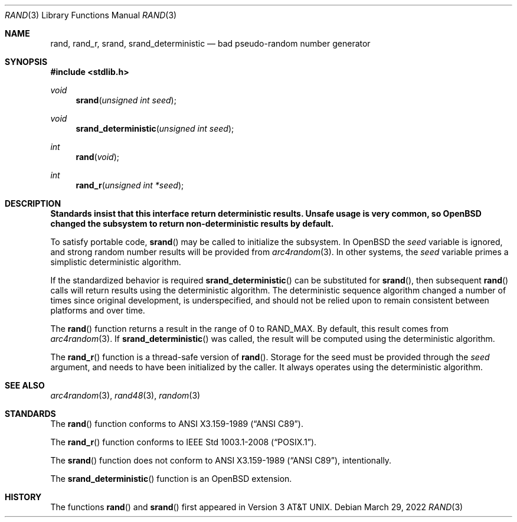 .\" Copyright (c) 1990, 1991 The Regents of the University of California.
.\" All rights reserved.
.\"
.\" This code is derived from software contributed to Berkeley by
.\" the American National Standards Committee X3, on Information
.\" Processing Systems.
.\"
.\" Redistribution and use in source and binary forms, with or without
.\" modification, are permitted provided that the following conditions
.\" are met:
.\" 1. Redistributions of source code must retain the above copyright
.\"    notice, this list of conditions and the following disclaimer.
.\" 2. Redistributions in binary form must reproduce the above copyright
.\"    notice, this list of conditions and the following disclaimer in the
.\"    documentation and/or other materials provided with the distribution.
.\" 3. Neither the name of the University nor the names of its contributors
.\"    may be used to endorse or promote products derived from this software
.\"    without specific prior written permission.
.\"
.\" THIS SOFTWARE IS PROVIDED BY THE REGENTS AND CONTRIBUTORS ``AS IS'' AND
.\" ANY EXPRESS OR IMPLIED WARRANTIES, INCLUDING, BUT NOT LIMITED TO, THE
.\" IMPLIED WARRANTIES OF MERCHANTABILITY AND FITNESS FOR A PARTICULAR PURPOSE
.\" ARE DISCLAIMED.  IN NO EVENT SHALL THE REGENTS OR CONTRIBUTORS BE LIABLE
.\" FOR ANY DIRECT, INDIRECT, INCIDENTAL, SPECIAL, EXEMPLARY, OR CONSEQUENTIAL
.\" DAMAGES (INCLUDING, BUT NOT LIMITED TO, PROCUREMENT OF SUBSTITUTE GOODS
.\" OR SERVICES; LOSS OF USE, DATA, OR PROFITS; OR BUSINESS INTERRUPTION)
.\" HOWEVER CAUSED AND ON ANY THEORY OF LIABILITY, WHETHER IN CONTRACT, STRICT
.\" LIABILITY, OR TORT (INCLUDING NEGLIGENCE OR OTHERWISE) ARISING IN ANY WAY
.\" OUT OF THE USE OF THIS SOFTWARE, EVEN IF ADVISED OF THE POSSIBILITY OF
.\" SUCH DAMAGE.
.\"
.\"	$OpenBSD: rand.3,v 1.21 2022/03/29 18:15:52 naddy Exp $
.\"
.Dd $Mdocdate: March 29 2022 $
.Dt RAND 3
.Os
.Sh NAME
.Nm rand ,
.Nm rand_r ,
.Nm srand ,
.Nm srand_deterministic
.Nd bad pseudo-random number generator
.Sh SYNOPSIS
.In stdlib.h
.Ft void
.Fn srand "unsigned int seed"
.Ft void
.Fn srand_deterministic "unsigned int seed"
.Ft int
.Fn rand void
.Ft int
.Fn rand_r "unsigned int *seed"
.Sh DESCRIPTION
.Bf -symbolic
Standards insist that this interface return deterministic results.
Unsafe usage is very common, so
.Ox
changed the subsystem to return non-deterministic results by default.
.Ef
.Pp
To satisfy portable code,
.Fn srand
may be called to initialize the subsystem.
In
.Ox
the
.Ar seed
variable is ignored, and strong random number results will be provided from
.Xr arc4random 3 .
In other systems, the
.Ar seed
variable primes a simplistic deterministic algorithm.
.Pp
If the standardized behavior is required
.Fn srand_deterministic
can be substituted for
.Fn srand ,
then subsequent
.Fn rand
calls will return results using the deterministic algorithm.
The deterministic sequence algorithm changed a number of times since
original development, is underspecified, and should not be relied upon to
remain consistent between platforms and over time.
.Pp
The
.Fn rand
function returns a result in the range of 0 to
.Dv RAND_MAX .
By default, this result comes from
.Xr arc4random 3 .
If
.Fn srand_deterministic
was called, the result will be computed using the deterministic algorithm.
.Pp
The
.Fn rand_r
function is a thread-safe version of
.Fn rand .
Storage for the seed must be provided through the
.Fa seed
argument, and needs to have been initialized by the caller.
It always operates using the deterministic algorithm.
.Sh SEE ALSO
.Xr arc4random 3 ,
.Xr rand48 3 ,
.Xr random 3
.Sh STANDARDS
The
.Fn rand
function conforms to
.St -ansiC .
.Pp
The
.Fn rand_r
function conforms to
.St -p1003.1-2008 .
.Pp
The
.Fn srand
function does not conform to
.St -ansiC ,
intentionally.
.Pp
The
.Fn srand_deterministic
function is an
.Ox
extension.
.Sh HISTORY
The functions
.Fn rand
and
.Fn srand
first appeared in
.At v3 .
